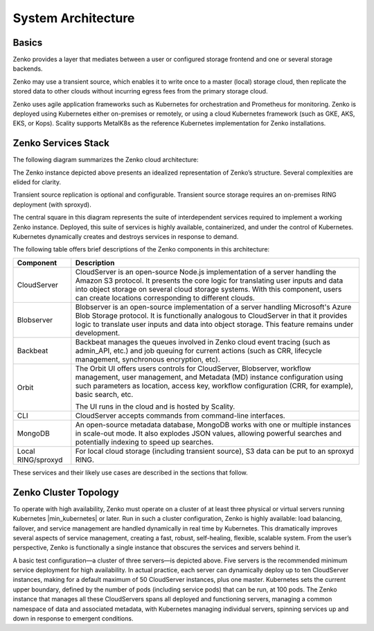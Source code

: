 System Architecture
===================

Basics
------

Zenko provides a layer that mediates between a user or configured
storage frontend and one or several storage backends.

.. image:: ../Graphics/Zenko_hi-level.*
   :align: center
   
Zenko may use a transient source, which enables it to write once to a
master (local) storage cloud, then replicate the stored data to other
clouds without incurring egress fees from the primary storage cloud.

Zenko uses agile application frameworks such as Kubernetes for
orchestration and Prometheus for monitoring. Zenko is deployed using
Kubernetes either on-premises or remotely, or using a cloud Kubernetes
framework (such as GKE, AKS, EKS, or Kops). Scality supports MetalK8s
as the reference Kubernetes implementation for Zenko installations.

Zenko Services Stack
--------------------

The following diagram summarizes the Zenko cloud architecture:

.. image:: ../Graphics/Zenko_arch_NoNFS.*
   :align: center
 
The Zenko instance depicted above presents an idealized representation
of Zenko’s structure. Several complexities are elided for clarity.

Transient source replication is optional and configurable. Transient
source storage requires an on-premises RING deployment (with sproxyd).

The central square in this diagram represents the suite of
interdependent services required to implement a working Zenko instance.
Deployed, this suite of services is highly available, containerized, and
under the control of Kubernetes. Kubernetes dynamically creates and
destroys services in response to demand.

The following table offers brief descriptions of the Zenko components in
this architecture:

.. tabularcolumns:: X{0.20\textwidth}X{0.65\textwidth}
.. table::

   +--------------------+---------------------------------------------------------+
   | Component          | Description                                             |
   +====================+=========================================================+
   | CloudServer        | CloudServer is an open-source Node.js implementation of |
   |                    | a server handling the Amazon S3 protocol. It presents   |
   |                    | the core logic for translating user inputs and data     |
   |                    | into object storage on several cloud storage systems.   |
   |                    | With this component, users can create locations         |
   |                    | corresponding to different clouds.                      |
   +--------------------+---------------------------------------------------------+
   | Blobserver         | Blobserver is an open-source implementation of a server |
   |                    | handling Microsoft's Azure Blob Storage protocol. It is |
   |                    | functionally analogous to CloudServer in that it        |
   |                    | provides logic to translate user inputs and data into   |
   |                    | object storage. This feature remains under development. |
   +--------------------+---------------------------------------------------------+
   | Backbeat           | Backbeat manages the queues involved in Zenko cloud     |
   |                    | event tracing (such as admin\_API, etc.) and job        |
   |                    | queuing for current actions (such as CRR, lifecycle     |
   |                    | management, synchronous encryption, etc).               |
   +--------------------+---------------------------------------------------------+
   | Orbit              | The Orbit UI offers users controls for CloudServer,     |
   |                    | Blobserver, workflow management, user management, and   |
   |                    | Metadata (MD) instance configuration using such         |
   |                    | parameters as location, access key, workflow            |
   |                    | configuration (CRR, for example), basic search, etc.    |
   |                    |                                                         |
   |                    | The UI runs in the cloud and is hosted by Scality.      |
   +--------------------+---------------------------------------------------------+
   | CLI                | CloudServer accepts commands from command-line          |
   |                    | interfaces.                                             |
   +--------------------+---------------------------------------------------------+
   | MongoDB            | An open-source metadata database, MongoDB works with    |
   |                    | one or multiple instances in scale-out mode. It also    |
   |                    | explodes JSON values, allowing powerful searches and    |
   |                    | potentially indexing to speed up searches.              |
   +--------------------+---------------------------------------------------------+
   | Local RING/sproxyd | For local cloud storage (including transient source),   |
   |                    | S3 data can be put to an sproxyd RING.                  |
   +--------------------+---------------------------------------------------------+

These services and their likely use cases are described in the sections
that follow.

Zenko Cluster Topology
----------------------

To operate with high availability, Zenko must operate on a cluster of at least
three physical or virtual servers running Kubernetes |min_kubernetes| or
later. Run in such a cluster configuration, Zenko is highly available: load
balancing, failover, and service management are handled dynamically in real time
by Kubernetes. This dramatically improves several aspects of service management,
creating a fast, robust, self-healing, flexible, scalable system. From the
user’s perspective, Zenko is functionally a single instance that obscures the
services and servers behind it.

.. image:: ../Graphics/Zenko_cluster_NoNFS.*
   :align: center

A basic test configuration—a cluster of three servers—is depicted 
above. Five servers is the recommended minimum service deployment for
high availability. In actual practice, each server can dynamically
deploy up to ten CloudServer instances, making for a default maximum of 
50 CloudServer instances, plus one master. Kubernetes sets the current
upper boundary, defined by the number of pods (including service
pods) that can be run, at 100 pods. The Zenko instance that manages all
these CloudServers spans all deployed and functioning servers, managing
a common namespace of data and associated metadata, with Kubernetes
managing individual servers, spinning services up and down in response
to emergent conditions.

